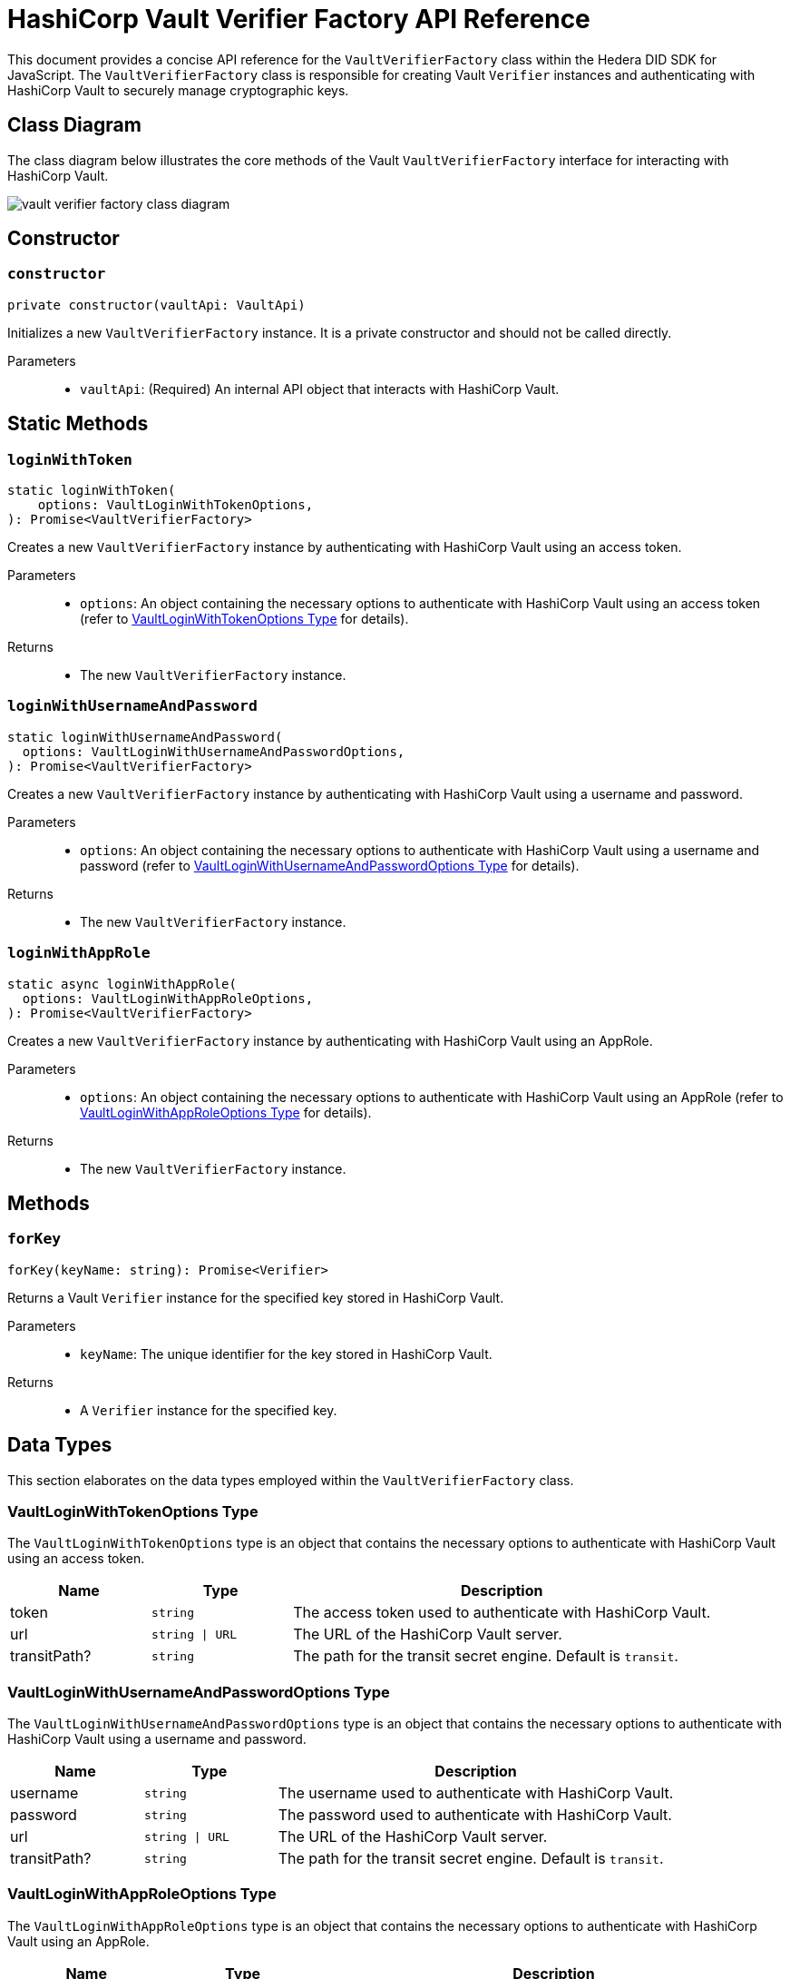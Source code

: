 = HashiCorp Vault Verifier Factory API Reference

This document provides a concise API reference for the `VaultVerifierFactory` class within the Hedera DID SDK for JavaScript. The `VaultVerifierFactory` class is responsible for creating Vault `Verifier` instances and authenticating with HashiCorp Vault to securely manage cryptographic keys.

== Class Diagram

The class diagram below illustrates the core methods of the Vault `VaultVerifierFactory` interface for interacting with HashiCorp Vault.

image::vault-verifier-factory-class-diagram.png[]

== Constructor

=== `constructor`
[source,ts]
----
private constructor(vaultApi: VaultApi)
----

Initializes a new `VaultVerifierFactory` instance. It is a private constructor and should not be called directly.

Parameters::
* `vaultApi`: (Required) An internal API object that interacts with HashiCorp Vault.

== Static Methods

=== `loginWithToken`
[source,ts]
----
static loginWithToken(
    options: VaultLoginWithTokenOptions,
): Promise<VaultVerifierFactory>
----

Creates a new `VaultVerifierFactory` instance by authenticating with HashiCorp Vault using an access token.

Parameters::
* `options`: An object containing the necessary options to authenticate with HashiCorp Vault using an access token (refer to <<token-options-data-types>> for details).

Returns::

* The new `VaultVerifierFactory` instance.

=== `loginWithUsernameAndPassword`
[source,ts]
----
static loginWithUsernameAndPassword(
  options: VaultLoginWithUsernameAndPasswordOptions,
): Promise<VaultVerifierFactory>
----

Creates a new `VaultVerifierFactory` instance by authenticating with HashiCorp Vault using a username and password.

Parameters::
* `options`: An object containing the necessary options to authenticate with HashiCorp Vault using a username and password (refer to <<userpass-options-data-types>> for details).

Returns::

* The new `VaultVerifierFactory` instance.

=== `loginWithAppRole`
[source,ts]
----
static async loginWithAppRole(
  options: VaultLoginWithAppRoleOptions,
): Promise<VaultVerifierFactory>
----

Creates a new `VaultVerifierFactory` instance by authenticating with HashiCorp Vault using an AppRole.

Parameters::
* `options`: An object containing the necessary options to authenticate with HashiCorp Vault using an AppRole (refer to <<approle-options-data-types>> for details).

Returns::

* The new `VaultVerifierFactory` instance.

== Methods

=== `forKey`
[source,ts]
----
forKey(keyName: string): Promise<Verifier>
----

Returns a Vault `Verifier` instance for the specified key stored in HashiCorp Vault.

Parameters::
* `keyName`: The unique identifier for the key stored in HashiCorp Vault.

Returns::

* A `Verifier` instance for the specified key.


== Data Types

This section elaborates on the data types employed within the `VaultVerifierFactory` class.

[[token-options-data-types]]
=== VaultLoginWithTokenOptions Type

The `VaultLoginWithTokenOptions` type is an object that contains the necessary options to authenticate with HashiCorp Vault using an access token.

[cols="1,1,3",options="header",frame="ends"]
|===
|Name
|Type
|Description

|token
|`string`
|The access token used to authenticate with HashiCorp Vault.

|url
|`string \| URL`
|The URL of the HashiCorp Vault server.

|transitPath?
|`string`
|The path for the transit secret engine. Default is `transit`.
|===

[[userpass-options-data-types]]
=== VaultLoginWithUsernameAndPasswordOptions Type

The `VaultLoginWithUsernameAndPasswordOptions` type is an object that contains the necessary options to authenticate with HashiCorp Vault using a username and password.

[cols="1,1,3",options="header",frame="ends"]
|===
|Name
|Type
|Description

|username
|`string`
|The username used to authenticate with HashiCorp Vault.

|password
|`string`
|The password used to authenticate with HashiCorp Vault.

|url
|`string \| URL`
|The URL of the HashiCorp Vault server.

|transitPath?
|`string`
|The path for the transit secret engine. Default is `transit`.
|===

[[approle-options-data-types]]
=== VaultLoginWithAppRoleOptions Type

The `VaultLoginWithAppRoleOptions` type is an object that contains the necessary options to authenticate with HashiCorp Vault using an AppRole.

[cols="1,1,3",options="header",frame="ends"]
|===
|Name
|Type
|Description

|roleId
|`string`
|The ID of the AppRole used to authenticate with HashiCorp Vault.

|secretId
|`string`
|The secret ID of the AppRole used to authenticate with HashiCorp Vault.

|url
|`string \| URL`
|The URL of the HashiCorp Vault server.

|transitPath?
|`string`
|The path for the transit secret engine. Default is `transit`.
|===

== Errors

[cols="1,1",options="header",frame="ends"]
|===
|Exception code
|Description

|`invalidArgument`
|Specified key does not exist or cannot be accessed.

|`internalError`
|Vault authentication failed.
|===

== Class Implementation

The Hiero DID SDK provides the `VaultVerifierFactory` class within its `verifier-hashicorp-vault` package. For further details, refer to the xref:04-deployment/packages/index.adoc[`@hiero-did-sdk-js/verifier-hashicorp-vault`] package documentation.
